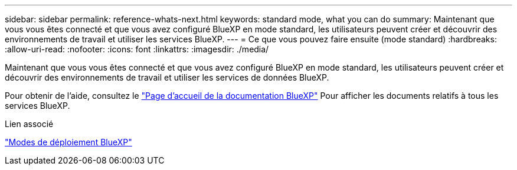---
sidebar: sidebar 
permalink: reference-whats-next.html 
keywords: standard mode, what you can do 
summary: Maintenant que vous vous êtes connecté et que vous avez configuré BlueXP en mode standard, les utilisateurs peuvent créer et découvrir des environnements de travail et utiliser les services BlueXP. 
---
= Ce que vous pouvez faire ensuite (mode standard)
:hardbreaks:
:allow-uri-read: 
:nofooter: 
:icons: font
:linkattrs: 
:imagesdir: ./media/


[role="lead"]
Maintenant que vous vous êtes connecté et que vous avez configuré BlueXP en mode standard, les utilisateurs peuvent créer et découvrir des environnements de travail et utiliser les services de données BlueXP.

Pour obtenir de l'aide, consultez le https://docs.netapp.com/us-en/bluexp-family/["Page d'accueil de la documentation BlueXP"^] Pour afficher les documents relatifs à tous les services BlueXP.

.Lien associé
link:concept-modes.html["Modes de déploiement BlueXP"]
